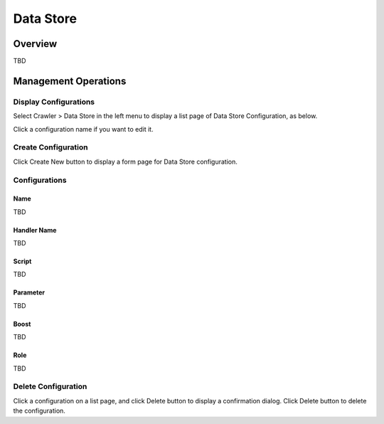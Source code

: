 ==========
Data Store
==========

Overview
========

TBD

Management Operations
=====================

Display Configurations
----------------------

Select Crawler > Data Store in the left menu to display a list page of Data Store Configuration, as below.

|image0|

Click a configuration name if you want to edit it.

Create Configuration
--------------------

Click Create New button to display a form page for Data Store configuration.

|image1|

Configurations
--------------

Name
::::

TBD

Handler Name
::::::::::::

TBD

Script
::::::

TBD

Parameter
:::::::::

TBD

Boost
:::::

TBD

Role
::::

TBD

Delete Configuration
--------------------

Click a configuration on a list page, and click Delete button to display a confirmation dialog.
Click Delete button to delete the configuration.

.. |image0| image:: ../../../resources/images/en/10.1/admin/dataconfig-1.png
.. |image1| image:: ../../../resources/images/en/10.1/admin/dataconfig-2.png
